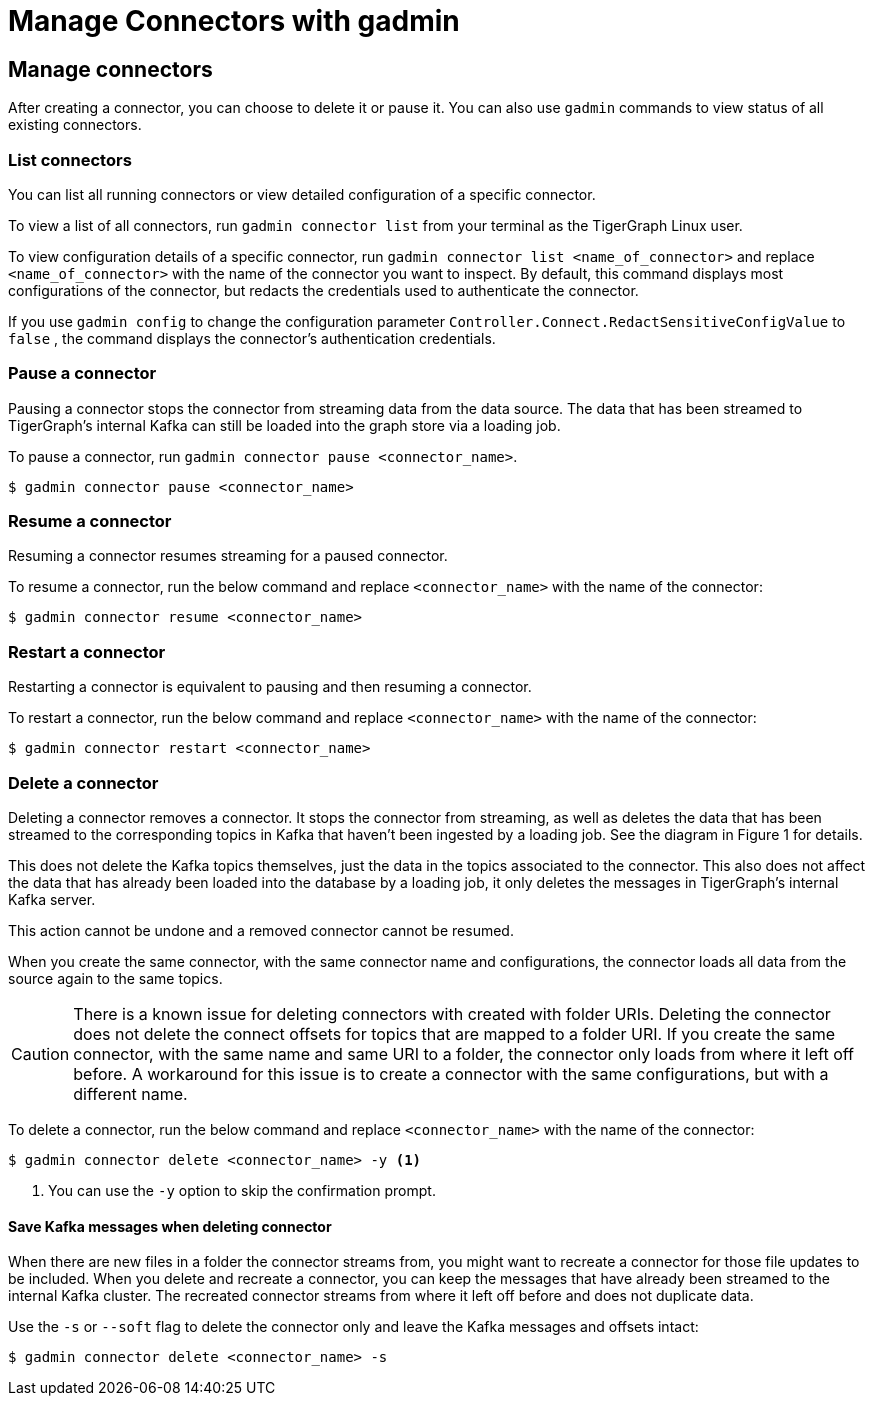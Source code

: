 = Manage Connectors with gadmin

== Manage connectors

After creating a connector, you can choose to delete it or pause it.
You can also use `gadmin` commands to view status of all existing connectors.

=== List connectors
You can list all running connectors or view detailed configuration of a specific connector.

To view a list of all connectors, run `gadmin connector list` from your terminal as the TigerGraph Linux user.

To view configuration details of a specific connector, run `gadmin connector list <name_of_connector>` and replace `<name_of_connector>` with the name of the connector you want to inspect.
By default, this command displays most configurations of the connector, but redacts  the credentials used to authenticate the connector.

If you use `gadmin config` to change the configuration parameter `Controller.Connect.RedactSensitiveConfigValue` to `false` , the command displays the connector's authentication credentials.

=== Pause a connector
Pausing a connector stops the connector from streaming data from the data source.
The data that has been streamed to TigerGraph's internal Kafka can still be loaded into the graph store via a loading job.

To pause a connector, run `gadmin connector pause <connector_name>`.

[,console]
----
$ gadmin connector pause <connector_name>
----

=== Resume a connector
Resuming a connector resumes streaming for a paused connector.

To resume a connector, run the below command and replace `<connector_name>` with the name of the connector:

[,console]
----
$ gadmin connector resume <connector_name>
----

=== Restart a connector
Restarting a connector is equivalent to pausing and then resuming a connector.

To restart a connector, run the below command and replace `<connector_name>` with the name of the connector:

[,console]
----
$ gadmin connector restart <connector_name>
----

=== Delete a connector
Deleting a connector removes a connector.
It stops the connector from streaming, as well as deletes the data that has been streamed to the corresponding topics in Kafka that haven't been ingested by a loading job.
See the diagram in Figure 1 for details.


This does not delete the Kafka topics themselves, just the data in the topics associated to the connector.
This also does not affect the data that has already been loaded into the database by a loading job, it only deletes the messages in TigerGraph's internal Kafka server.

This action cannot be undone and a removed connector cannot be resumed.

When you create the same connector, with the same connector name and configurations, the connector loads all data from the source again to the same topics.


CAUTION: There is a known issue for deleting connectors with created with folder URIs.
Deleting the connector does not delete the connect offsets for topics that are mapped to a folder URI.
If you create the same connector, with the same name and same URI to a folder, the connector only loads from where it left off before.
A workaround for this issue is to create a connector with the same configurations, but with a different name.

To delete a connector,  run the below command and replace `<connector_name>` with the name of the connector:

[,console]
----
$ gadmin connector delete <connector_name> -y <1>
----
<1> You can use the `-y` option to skip the confirmation prompt.

==== Save Kafka messages when deleting connector
When there are new files in a folder the connector streams from, you might want to recreate a connector for those file updates to be included.
When you delete and recreate a connector, you can keep the messages that have already been streamed to the internal Kafka cluster.
The recreated connector streams from where it left off before and does not duplicate data.

Use the `-s` or `--soft` flag to delete the connector only and leave the Kafka messages and offsets intact:

[.wrap,console]
----
$ gadmin connector delete <connector_name> -s
----